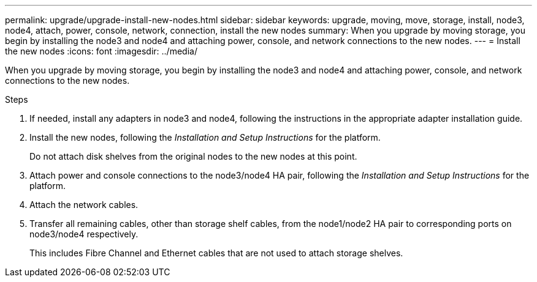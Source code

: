 ---
permalink: upgrade/upgrade-install-new-nodes.html
sidebar: sidebar
keywords: upgrade, moving, move, storage, install, node3, node4, attach, power, console, network, connection, install the new nodes
summary: When you upgrade by moving storage, you begin by installing the node3 and node4 and attaching power, console, and network connections to the new nodes.
---
= Install the new nodes
:icons: font
:imagesdir: ../media/

[.lead]
When you upgrade by moving storage, you begin by installing the node3 and node4 and attaching power, console, and network connections to the new nodes.

.Steps
. If needed, install any adapters in node3 and node4, following the instructions in the appropriate adapter installation guide.
. Install the new nodes, following the _Installation and Setup Instructions_ for the platform.
+
Do not attach disk shelves from the original nodes to the new nodes at this point.

. Attach power and console connections to the node3/node4 HA pair, following the _Installation and Setup Instructions_ for the platform.
. Attach the network cables.
. Transfer all remaining cables, other than storage shelf cables, from the node1/node2 HA pair to corresponding ports on node3/node4 respectively.
+
This includes Fibre Channel and Ethernet cables that are not used to attach storage shelves.

